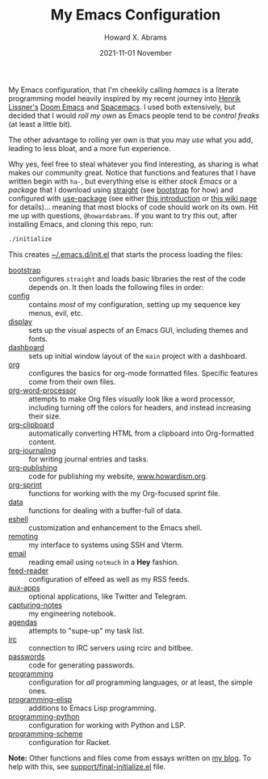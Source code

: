 #+title:  My Emacs Configuration
#+author: Howard X. Abrams
#+date:   2021-11-01 November
#+tags: emacs readme

My Emacs configuration, that I'm cheekily calling /hamacs/ is a literate programming model heavily inspired by my recent journey into [[https://www.youtube.com/watch?v=LKegZI9vWUU][Henrik Lissner's]] [[https://github.com/hlissner/doom-emacs][Doom Emacs]] and [[https://www.spacemacs.org/][Spacemacs]].  I used both extensively, but decided that I would /roll my own/ as Emacs people tend to be /control freaks/ (at least a little bit).

The other advantage to rolling yer own is that you may /use/ what you add, leading to less bloat, and a more fun experience.

Why yes, feel free to steal whatever you find interesting, as sharing is what makes our community great.  Notice that functions and features that I have written begin with ~ha-~, but everything else is either /stock Emacs/ or a /package/ that I download using [[https://github.com/raxod502/straight.el][straight]] (see [[file:bootstrap.org][bootstrap]] for how) and configured with [[https://github.com/jwiegley/use-package][use-package]] (see either [[https://ianyepan.github.io/posts/setting-up-use-package/][this introduction]] or [[https://www.emacswiki.org/emacs/UsePackage][this wiki page]] for details)… meaning that most blocks of code should work on its own.
Hit me up with questions, =@howardabrams=.  If you want to try this out, after installing Emacs, and cloning this repo, run:
#+BEGIN_SRC sh
./initialize
#+END_SRC
This creates [[file:~/.emacs.d/init.el][~/.emacs.d/init.el]] that starts the process loading the files:

  - [[file:bootstrap.org][bootstrap]] :: configures =straight= and loads basic libraries the rest of the code depends on. It then loads the following files in order:
  - [[file:ha-config.org][config]] :: contains /most/ of my configuration, setting up my sequence key menus, evil, etc.
  - [[file:ha-display.org][display]] :: sets up the visual aspects of an Emacs GUI, including themes and fonts.
  - [[file:ha-dashboard.org][dashboard]] :: sets up initial window layout of the =main= project with a dashboard.
  - [[file:ha-org.org][org]] :: configures the basics for org-mode formatted files. Specific features come from their own files.
  - [[file:ha-org-word-processor.org][org-word-processor]] :: attempts to make Org files /visually/ look like a word processor, including turning off the colors for headers, and instead increasing their size.
  - [[file:ha-org-clipboard.org][org-clipboard]] :: automatically converting HTML from a clipboard into Org-formatted content.
  - [[file:ha-org-journaling.org][org-journaling]] :: for writing journal entries and tasks.
  - [[file:ha-org-publishing.org][org-publishing]] :: code for publishing my website, [[http://howardism.org][www.howardism.org]].
  - [[file:ha-org-sprint.org][org-sprint]] :: functions for working with the my Org-focused sprint file.
  - [[file:ha-data.org][data]] :: functions for dealing with a buffer-full of data.
  - [[file:ha-eshell.org][eshell]] :: customization and enhancement to the Emacs shell.
  - [[file:ha-remoting.org][remoting]] :: my interface to systems using SSH and Vterm.
  - [[file:ha-email.org][email]] :: reading email using =notmuch= in a *Hey* fashion.
  - [[file:ha-feed-reader.org][feed-reader]] :: configuration of elfeed as well as my RSS feeds.
  - [[file:ha-aux-apps.org][aux-apps]] :: optional applications, like Twitter and Telegram.
  - [[file:ha-capturing-notes.org][capturing-notes]] :: my engineering notebook.
  - [[file:ha-agendas.org][agendas]] :: attempts to "supe-up" my task list.
  - [[file:ha-irc.org][irc]] :: connection to IRC servers using rcirc and bitlbee.
  - [[file:ha-passwords.org][passwords]] :: code for generating passwords.
  - [[file:ha-programming.org][programming]] :: configuration for /all/ programming languages, or at least, the simple ones.
  - [[file:ha-programming-elisp.org][programming-elisp]] :: additions to Emacs Lisp programming.
  - [[file:ha-programming-python.org][programming-python]] :: configuration for working with Python and LSP.
  - [[file:ha-programming-scheme.org][programming-scheme]] :: configuration for Racket.

*Note:* Other functions and files come from essays written on [[http://www.howardism.org][my blog]].  To help with this, see [[file:support/final-initialize.el][support/final-initialize.el]] file.
